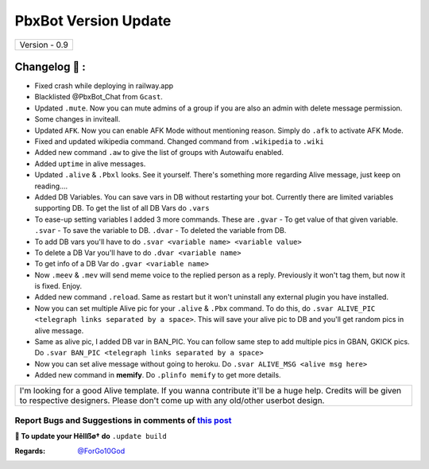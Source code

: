 ========================
PbxBot Version Update
========================

+-------------------------+
|      Version - 0.9      |
+-------------------------+

Changelog 📃 :
~~~~~~~~~~~~~~
* Fixed crash while deploying in railway.app
* Blacklisted @PbxBot_Chat from ``Gcast``.
* Updated ``.mute``. Now you can mute admins of a group if you are also an admin with delete message permission.
* Some changes in inviteall.
* Updated ``AFK``. Now you can enable AFK Mode without mentioning reason. Simply do ``.afk`` to activate AFK Mode.
* Fixed and updated wikipedia command. Changed command from ``.wikipedia`` to ``.wiki``
* Added new command ``.aw`` to give the list of groups with Autowaifu enabled.
* Added ``uptime`` in alive messages.
* Updated ``.alive`` & ``.Pbxl`` looks. See it yourself. There's something more regarding Alive message, just keep on reading....
* Added DB Variables. You can save vars in DB without restarting your bot. Currently there are limited variables supporting DB. To get the list of all DB Vars do ``.vars``
* To ease-up setting variables I added 3 more commands. These are ``.gvar`` - To get value of that given variable. ``.svar`` - To save the variable to DB. ``.dvar`` - To deleted the variable from DB.
* To add DB vars you'll have to do ``.svar <variable name> <variable value>``
* To delete a DB Var you'll have to do ``.dvar <variable name>``
* To get info of a DB Var do ``.gvar <variable name>``
* Now ``.meev`` & ``.mev`` will send meme voice to the replied person as a reply. Previously it won't tag them, but now it is fixed. Enjoy.
* Added new command ``.reload``. Same as restart but it won't uninstall any external plugin you have installed.
* Now you can set multiple Alive pic for your ``.alive`` & ``.Pbx`` command. To do this, do ``.svar ALIVE_PIC <telegraph links separated by a space>``. This will save your alive pic to DB and you'll get random pics in alive message.
* Same as alive pic, I added DB var in BAN_PIC. You can follow same step to add multiple pics in GBAN, GKICK pics. Do ``.svar BAN_PIC <telegraph links separated by a space>``
* Now you can set alive message without going to heroku. Do ``.svar ALIVE_MSG <alive msg here>``
* Added new command in **memify**. Do ``.plinfo memify`` to get more details.


+--------------------------------------------------------------------------------------------------------------------------------------------------------------------------------------------+
|I'm looking for a good Alive template. If you wanna contribute it'll be a huge help. Credits will be given to respective designers. Please don't come up with any old/other userbot design. |
+--------------------------------------------------------------------------------------------------------------------------------------------------------------------------------------------+


Report Bugs and Suggestions in comments of `this post <https://t.me/its_hellbot/47>`_
=====================================================================================

**📌 To update your Hêllẞø† do** ``.update build``

:Regards: `@ForGo10God <https://t.me/forgo10god>`_
